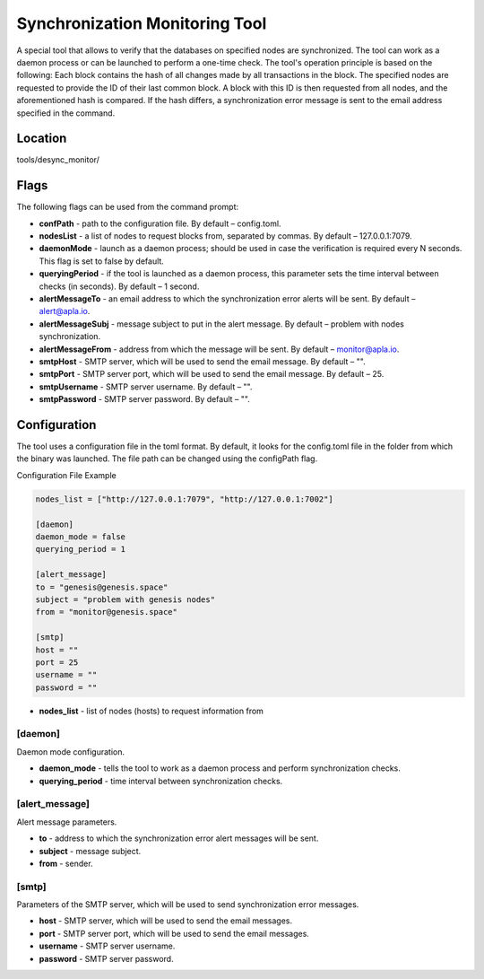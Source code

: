######################################################################
Synchronization Monitoring Tool
######################################################################

A special tool that allows to verify that the databases on specified nodes are synchronized.
The tool can work as a daemon process or can be launched to perform a one-time check. The tool's operation principle is based on the following:
Each block contains the hash of all changes made by all transactions in the block. The specified nodes are requested to provide the ID of their last common block. A block with this ID is then requested from all nodes, and the aforementioned hash is compared. If the hash differs, a synchronization error message is sent to the email address specified in the command.

***********************************************************************
Location
***********************************************************************
tools/desync_monitor/

***********************************************************************
Flags
***********************************************************************
The following flags can be used from the command prompt:

* **confPath** - path to the configuration file. By default – config.toml.
* **nodesList** - a list of nodes to request blocks from, separated by commas. By default – 127.0.0.1:7079.
* **daemonMode** - launch as a daemon process; should be used in case the verification is required every N seconds. This flag is set to false by default.
* **queryingPeriod** - if the tool is launched as a daemon process, this parameter sets the time interval between checks (in seconds). By default – 1 second.
* **alertMessageTo** - an email address to which the synchronization error alerts will be sent. By default – alert@apla.io.
* **alertMessageSubj** - message subject to put in the alert message. By default – problem  with nodes synchronization.
* **alertMessageFrom** - address from which the message will be sent. By default – monitor@apla.io.
* **smtpHost** - SMTP server, which will be used to send the email message. By default – "".
* **smtpPort** - SMTP server port, which will be used to send the email message. By default – 25.
* **smtpUsername** - SMTP server username. By default – "".
* **smtpPassword** - SMTP server password. By default – "".

***********************************************************************
Configuration
***********************************************************************
The tool uses a configuration file in the toml format. By default, it looks for the config.toml file in the folder from which the binary was launched. The file path can be changed using the configPath flag.

Configuration File Example

.. code::

        nodes_list = ["http://127.0.0.1:7079", "http://127.0.0.1:7002"]

        [daemon]
        daemon_mode = false
        querying_period = 1

        [alert_message]
        to = "genesis@genesis.space"
        subject = "problem with genesis nodes"
        from = "monitor@genesis.space"

        [smtp]
        host = ""
        port = 25
        username = ""
        password = ""

* **nodes_list** - list of nodes (hosts) to request information from

==============================================================
[daemon]
==============================================================
Daemon mode configuration.

* **daemon_mode** - tells the tool to work as a daemon process and perform synchronization checks.
* **querying_period** - time interval between synchronization checks.

==============================================================
[alert_message]
==============================================================
Alert message parameters.

* **to** - address to which the synchronization error alert messages will be sent.
* **subject** - message subject.
* **from** - sender.

================================================================
[smtp]
================================================================
Parameters of the SMTP server, which will be used to send synchronization error messages.

* **host** - SMTP server, which will be used to send the email messages.
* **port** - SMTP server port, which will be used to send the email messages.
* **username** - SMTP server username.
* **password** - SMTP server password. 

